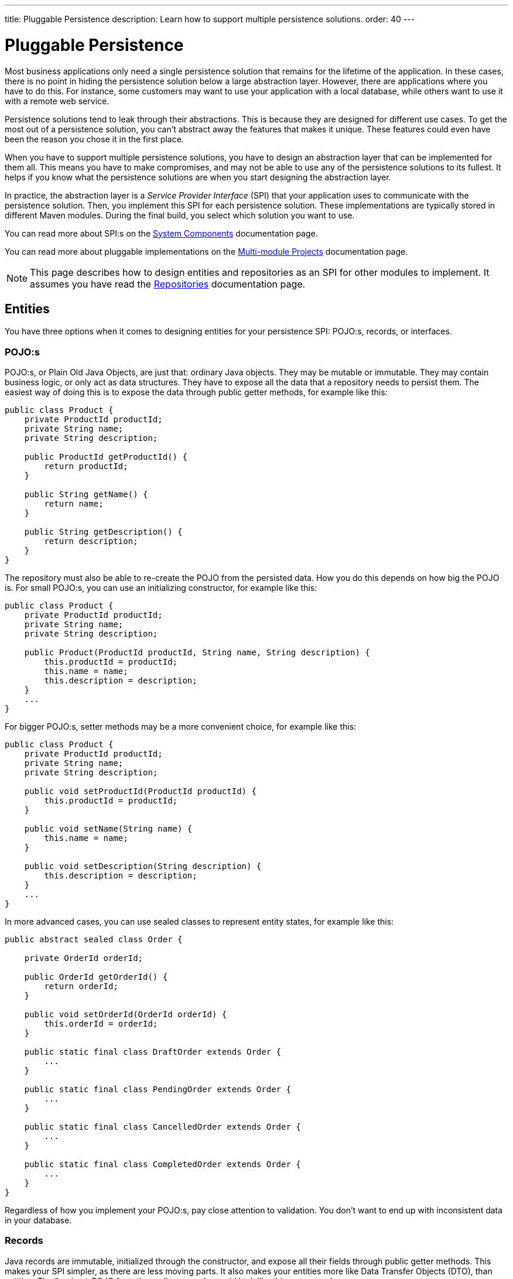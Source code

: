 ---
title: Pluggable Persistence
description: Learn how to support multiple persistence solutions.
order: 40
---

= Pluggable Persistence

Most business applications only need a single persistence solution that remains for the lifetime of the application. In these cases, there is no point in hiding the persistence solution below a large abstraction layer. However, there are applications where you have to do this. For instance, some customers may want to use your application with a local database, while others want to use it with a remote web service.

Persistence solutions tend to leak through their abstractions. This is because they are designed for different use cases. To get the most out of a persistence solution, you can't abstract away the features that makes it unique. These features could even have been the reason you chose it in the first place.

When you have to support multiple persistence solutions, you have to design an abstraction layer that can be implemented for them all. This means you have to make compromises, and may not be able to use any of the persistence solutions to its fullest. It helps if you know what the persistence solutions are when you start designing the abstraction layer.

In practice, the abstraction layer is a _Service Provider Interface_ (SPI) that your application uses to communicate with the persistence solution. Then, you implement this SPI for each persistence solution. These implementations are typically stored in different Maven modules. During the final build, you select which solution you want to use.

You can read more about SPI:s on the <<{articles}/building-apps/architecture/components#service-provider-interfaces,System Components>> documentation page.

You can read more about pluggable implementations on the <<{articles}/building-apps/project-structure/multi-module#supporting-pluggable-implementations,Multi-module Projects>> documentation page.

[NOTE]
This page describes how to design entities and repositories as an SPI for other modules to implement. It assumes you have read the <<index#,Repositories>> documentation page.

== Entities

You have three options when it comes to designing entities for your persistence SPI: POJO:s, records, or interfaces.

=== POJO:s

POJO:s, or Plain Old Java Objects, are just that: ordinary Java objects. They may be mutable or immutable. They may contain business logic, or only act as data structures. They have to expose all the data that a repository needs to persist them. The easiest way of doing this is to expose the data through public getter methods, for example like this:

[source,java]
----
public class Product {
    private ProductId productId;
    private String name;
    private String description;

    public ProductId getProductId() {
        return productId;
    }

    public String getName() {
        return name;
    }

    public String getDescription() {
        return description;
    }
}
----

The repository must also be able to re-create the POJO from the persisted data. How you do this depends on how big the POJO is. For small POJO:s, you can use an initializing constructor, for example like this:

[source,java]
----
public class Product {
    private ProductId productId;
    private String name;
    private String description;

    public Product(ProductId productId, String name, String description) {
        this.productId = productId;
        this.name = name;
        this.description = description;
    }
    ...
}
----

For bigger POJO:s, setter methods may be a more convenient choice, for example like this:

[source,java]
----
public class Product {
    private ProductId productId;
    private String name;
    private String description;

    public void setProductId(ProductId productId) {
        this.productId = productId;
    }

    public void setName(String name) {
        this.name = name;
    }

    public void setDescription(String description) {
        this.description = description;
    }
    ...
}
----

In more advanced cases, you can use sealed classes to represent entity states, for example like this:

[source,java]
----
public abstract sealed class Order {

    private OrderId orderId;

    public OrderId getOrderId() {
        return orderId;
    }

    public void setOrderId(OrderId orderId) {
        this.orderId = orderId;
    }
    
    public static final class DraftOrder extends Order {
        ...
    }
    
    public static final class PendingOrder extends Order {
        ...
    }
    
    public static final class CancelledOrder extends Order {
        ...
    }
    
    public static final class CompletedOrder extends Order {
        ...
    }
}
----

Regardless of how you implement your POJO:s, pay close attention to validation. You don't want to end up with inconsistent data in your database.

// TODO Add links to validation.

=== Records

Java records are immutable, initialized through the constructor, and expose all their fields through public getter methods. This makes your SPI simpler, as there are less moving parts. It also makes your entities more like Data Transfer Objects (DTO), than entities. The `Project` POJO from the earlier example would look like this as a record:

[source,java]
----
public record Project(ProductId productId, String name, String description) {
    public Project {
        // Validate your data here
    }
}
----

In more advanced cases, you can use sealed interfaces to represent entity states, for example like this:

[source,java]
----
public sealed interface Order {

    OrderId orderId();

    record DraftOrder(OrderId orderId, ...) implements Order {
    }

    record PendingOrder(OrderId orderId, ...) implements Order {
    }

    record CancelledOrder(OrderId orderId, ...) implements Order {
    }

    record CompletedOrder(OrderId orderId, ...) implements Order {
    }
}
----

Records are useful if you want to use the latest Java features to implement your business logic in a more functional, rather than object oriented, way.

// TODO Should write an article about how to do this.

=== Interfaces

If you want to give the repository implementation full control over your entities, you can define them as interfaces. For example, a `Product` entity interface could look like this:

[source,java]
----
public interface Product {
    Long getProductId();
    void setProductId(Long productId);

    String getName();
    void setName(String name);

    String getDescription();
    void setDescription(String description);
}
----

If one of the persistence technologies is <<jpa#,JPA>>, its implementation could look like this:

[source,java]
----
@Entity
@Table(name = "product")
public class ProductEntity implements Product {

    @Id
    @GeneratedValue(strategy = GenerationType.IDENTITY)
    @Column(name = "product_id")
    private Long productId;

    @Column(name = "product_name")
    private String name;

    @Column(name = "product_description")
    private String description;


    @Override
    public Long getProductId() {
        return productId;
    }

    @Override
    public void setProductId(Long productId) {
        this.productId = productId;
    }
    ...
}
----

When you are using entity interfaces, you have to remember to create factory methods so that clients can create new entity instances. You could put the factory methods into your repository interfaces, like this:

[source,java]
----
public interface Repository<T, ID> {
    T createEmptyEntity();
    ...
}

...
var product = productRepository.createEmptyEntity();
product.setName("Foo");
product.setDescription("Bar");
...
----

You could also create dedicated factory interfaces, like this:

[source,java]
----
public interface ProductFactory {
    Product createEmptyProduct();
}

...
var product = productFactory.createEmptyProduct();
product.setName("Foo");
product.setDescription("Bar");
...
----

The factory implementation would have to be a Spring managed bean, so that it can be injected into your services, or wherever it is needed.

==== Read-Only Entity Interfaces

If you declare entity interfaces that are read-only, leave out the `get` prefix from the getter methods. This makes them much easier to combine with Java records. Consider the following interface:

[source,java]
----
public interface Product {
    Long productId();
    String name();
    String description();
}
----

You can implement it using a Java record like this:

[source,java]
----
public record ProductRecord(Long productId, String name, String description) implements Product {}
----

== Repositories

The repositories are themselves a part of your SPI. Therefore, they are either interfaces, or abstract classes.

Persistence oriented repositories are easier to implement than collection oriented ones. Unless you know, that your persistence solutions support collection oriented repositories, you should go for a persistence oriented design. Here is an example of a persistence oriented repository:

[source,java]
----
public interface Repository<ID, E> {
    Optional<E> findById(ID id);
    E save(E entity);
    void delete(ID id);
}
----

Declare repository interfaces for each entity you want to persist, for example like this:

[source,java]
----
public interface ProductRepositiory extends Repository<ProductId, Product> {    
}
----

Each SPI-implementation module would then implement these interfaces, and make them available as Spring managed beans.

When you design your repositories, you also have to think about transactions. The easiest solution is to put the application's transaction boundary at the repositories. In other words, every repository operation runs inside its own transaction. This moves the responsibility of managing transactions to the SPI-implementation modules.

Things get more difficult if you want to manage the transactions at a higher level. One way of doing this is to have your SPI-modules provide their own implementations of Spring's `PlatformTransactionManager`. However, how to do this is out of the scope of this documentation page.

// TODO Write a deep dive about how to do this.